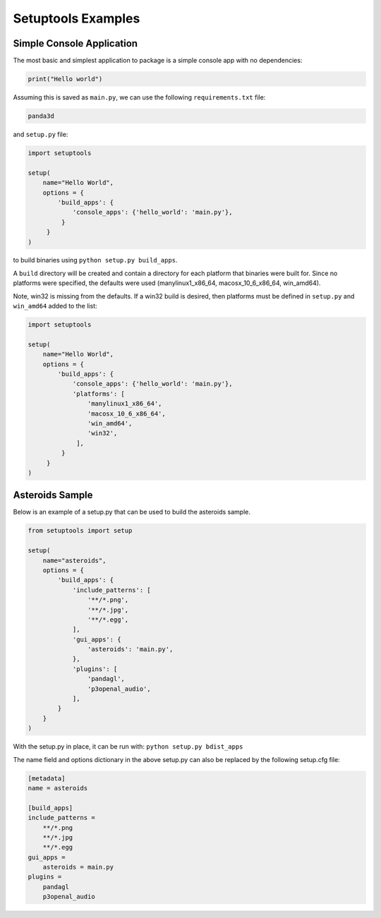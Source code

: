 .. _setuptools-examples:

Setuptools Examples
===================

Simple Console Application
--------------------------

The most basic and simplest application to package is a simple console app
with no dependencies:



.. code-block:: python

    print("Hello world")



Assuming this is saved as
``main.py``, we can use the
following ``requirements.txt`` file:



.. code-block:: python

    panda3d



and ``setup.py`` file:



.. code-block:: python

    import setuptools
    
    setup(
        name="Hello World",
        options = {
            'build_apps': {
                'console_apps': {'hello_world': 'main.py'},
             }
         }
    )



to build binaries using
``python setup.py build_apps``.

A ``build`` directory will be
created and contain a directory for each platform that binaries were built
for. Since no platforms were specified, the defaults were used
(manylinux1_x86_64, macosx_10_6_x86_64, win_amd64).

Note, win32 is missing from the defaults. If a win32 build is desired, then
platforms must be defined in
``setup.py`` and
``win_amd64`` added to the list:



.. code-block:: python

    import setuptools
    
    setup(
        name="Hello World",
        options = {
            'build_apps': {
                'console_apps': {'hello_world': 'main.py'},
                'platforms': [
                    'manylinux1_x86_64',
                    'macosx_10_6_x86_64',
                    'win_amd64',
                    'win32',
                 ],
             }
         }
    )



Asteroids Sample
----------------

Below is an example of a setup.py that can be used to build the asteroids
sample.



.. code-block:: python

    from setuptools import setup
    
    setup(
        name="asteroids",
        options = {
            'build_apps': {
                'include_patterns': [
                    '**/*.png',
                    '**/*.jpg',
                    '**/*.egg',
                ],
                'gui_apps': {
                    'asteroids': 'main.py',
                },
                'plugins': [
                    'pandagl',
                    'p3openal_audio',
                ],
            }
        }
    )



With the setup.py in place, it can be run with:
``python setup.py bdist_apps``

The name field and options dictionary in the above setup.py can also be
replaced by the following setup.cfg file:


.. code-block:: python

    [metadata]
    name = asteroids
    
    [build_apps]
    include_patterns =
        **/*.png
        **/*.jpg
        **/*.egg
    gui_apps =
        asteroids = main.py
    plugins =
        pandagl
        p3openal_audio


